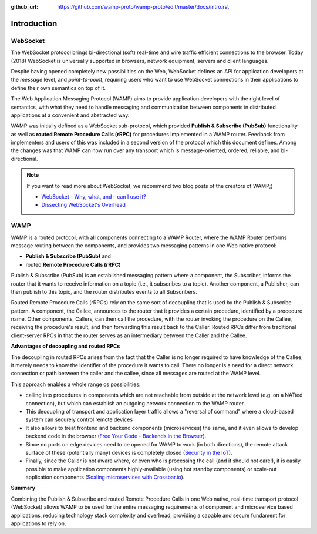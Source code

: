 :github_url: https://github.com/wamp-proto/wamp-proto/edit/master/docs/intro.rst

Introduction
============

WebSocket
---------

The WebSocket protocol brings bi-directional (soft) real-time and wire traffic efficient
connections to the browser. Today (2018) WebSocket is universally supported in browsers,
network equipment, servers and client languages.

Despite having opened completely new possibilities on the Web, WebSocket defines an API for
application developers at the *message* level, and *point-to-point*, requiring users who want
to use WebSocket connections in their applications to define their own semantics on top of it.

The Web Application Messaging Protocol (WAMP) aims to provide application developers
with the right level of semantics, with what they need to handle messaging and communication
between components in distributed applications at a convenient and abstracted way.

WAMP was initially defined as a WebSocket sub-protocol, which provided
**Publish & Subscribe (PubSub)** functionality as well as **routed Remote Procedure Calls (rRPC)**
for procedures implemented in a WAMP router. Feedback from implementers and users of this was
included in a second version of the protocol which this document defines. Among the changes
was that WAMP can now run over any transport which is message-oriented, ordered, reliable,
and bi-directional.

.. note::

    If you want to read more about WebSocket, we recommend two blog posts of the creators
    of WAMP;)

    * `WebSocket - Why, what, and - can I use it? <https://crossbario.com/blog/Websocket-Why-What-Can-I-Use-It/>`_
    * `Dissecting WebSocket's Overhead <https://crossbario.com/blog/Dissecting-Websocket-Overhead/>`_

WAMP
----

WAMP is a routed protocol, with all components connecting to a WAMP Router, where the
WAMP Router performs message routing between the components, and provides two messaging
patterns in one Web native protocol:

* **Publish & Subscribe (PubSub)** and 
* routed **Remote Procedure Calls (rRPC)**

Publish & Subscribe (PubSub) is an established messaging pattern where a component,
the Subscriber, informs the router that it wants to receive information on a topic
(i.e., it subscribes to a topic). Another component, a Publisher, can then publish
to this topic, and the router distributes events to all Subscribers.

Routed Remote Procedure Calls (rRPCs) rely on the same sort of decoupling that is used by
the Publish & Subscribe pattern. A component, the Callee, announces to the router that
it provides a certain procedure, identified by a procedure name. Other components,
Callers, can then call the procedure, with the router invoking the procedure on the
Callee, receiving the procedure's result, and then forwarding this result back to the Caller.
Routed RPCs differ from traditional client-server RPCs in that the router serves as an
intermediary between the Caller and the Callee.


**Advantages of decoupling and routed RPCs**

The decoupling in routed RPCs arises from the fact that the Caller is no longer required to
have knowledge of the Callee; it merely needs to know the identifier of the procedure it
wants to call. There no longer is a need for a direct network connection or path between the
caller and the callee, since all messages are routed at the WAMP level.

This approach enables a whole range os possibilities:

* calling into procedures in components which are not reachable from outside at the network
  level (e.g. on a NATted connection), but which can establish an outgoing network connection
  to the WAMP router.
* This decoupling of transport and application layer traffic allows a "reversal of command"
  where a cloud-based system can securely control remote devices
* It also allows to treat frontend and backend components (microservices) the same, and it
  even allows to develop backend code in the browser
  (`Free Your Code - Backends in the Browser <https://crossbario.com/blog/Free-Your-Code-Backends-in-the-Browser/>`_).
* Since no ports on edge devices need to be opened for WAMP to work (in both directions), the
  remote attack surface of these (potentially many) devices is completely closed
  (`Security in the IoT  <https://crossbario.com/static/presentations/iot-security/index.html>`_).
* Finally, since the Caller is not aware where, or even who is processing the call (and it should
  not care!), it is easily possible to make application components highly-available (using hot standby
  components) or scale-out application components
  (`Scaling microservices with Crossbar.io <https://crossbario.com/static/presentations/microservices/index.html>`_).


**Summary**

Combining the Publish & Subscribe and routed Remote Procedure Calls in one Web native, real-time
transport protocol (WebSocket) allows WAMP to be used for the entire messaging requirements of
component and microservice based applications, reducing technology stack complexity and overhead,
providing a capable and secure fundament for applications to rely on.
